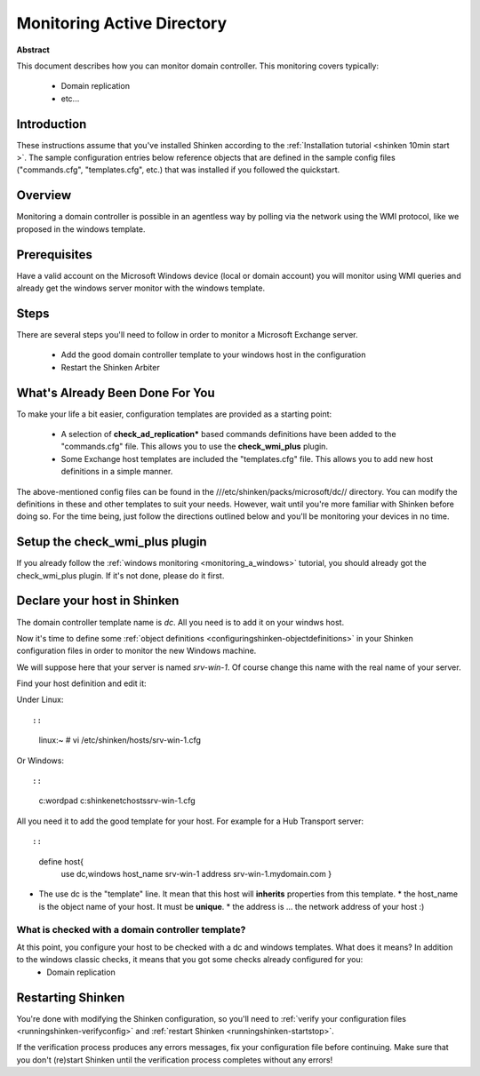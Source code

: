 .. _dc:



Monitoring Active Directory 
===========================


**Abstract**

This document describes how you can monitor domain controller. This monitoring covers typically:

  * Domain replication
  * etc...



Introduction 
-------------


These instructions assume that you've installed Shinken according to the :ref:`Installation tutorial <shinken 10min start >`. The sample configuration entries below reference objects that are defined in the sample config files ("commands.cfg", "templates.cfg", etc.) that was installed if you followed the quickstart.



Overview 
---------


Monitoring a domain controller is possible in an agentless way by polling via the network using the WMI protocol, like we proposed in the windows template.



Prerequisites 
--------------


Have a valid account on the Microsoft Windows device (local or domain account) you will monitor using WMI queries and already get the windows server monitor with the windows template.



Steps 
------


There are several steps you'll need to follow in order to monitor a Microsoft Exchange server.

  - Add the good domain controller template to your windows host in the configuration
  - Restart the Shinken Arbiter



What's Already Been Done For You 
---------------------------------


To make your life a bit easier, configuration templates are provided as a starting point:

  * A selection of **check_ad_replication*** based commands definitions have been added to the "commands.cfg" file. This allows you to use the **check_wmi_plus** plugin.
  * Some Exchange host templates are included the "templates.cfg" file. This allows you to add new host definitions in a simple manner.

The above-mentioned config files can be found in the ///etc/shinken/packs/microsoft/dc// directory. You can modify the definitions in these and other templates to suit your needs. However, wait until you're more familiar with Shinken before doing so. For the time being, just follow the directions outlined below and you'll be monitoring your devices in no time.



Setup the check_wmi_plus plugin 
--------------------------------


If you already follow the :ref:`windows monitoring <monitoring_a_windows>` tutorial, you should already got the check_wmi_plus plugin. If it's not done, please do it first.



Declare your host in Shinken 
-----------------------------


The domain controller template name is *dc*. All you need is to add it on your windws host.

Now it's time to define some :ref:`object definitions <configuringshinken-objectdefinitions>` in your Shinken configuration files in order to monitor the new Windows machine.

We will suppose here that your server is named *srv-win-1*. Of course change this name with the real name of your server.

Find your host definition and edit it:

Under Linux:
  
::

  
  
::

  linux:~ # vi /etc/shinken/hosts/srv-win-1.cfg
  
Or Windows:
  
::

  
  
::

  c:\ wordpad   c:\shinken\etc\hosts\srv-win-1.cfg
  
  
All you need it to add the good template for your host. For example for a Hub Transport server:
  
::

  
  
::

  define host{
      use             dc,windows
      host_name       srv-win-1
      address         srv-win-1.mydomain.com
      }
  
  

* The use dc is the "template" line. It mean that this host will **inherits** properties from this template.
  * the host_name is the object name of your host. It must be **unique**.
  * the address is ... the network address of your host :)



What is checked with a domain controller template? 
~~~~~~~~~~~~~~~~~~~~~~~~~~~~~~~~~~~~~~~~~~~~~~~~~~~


At this point, you configure your host to be checked with a dc and windows templates. What does it means? In addition to the windows classic checks, it means that you got some checks already configured for you:
  * Domain replication



Restarting Shinken 
-------------------


You're done with modifying the Shinken configuration, so you'll need to :ref:`verify your configuration files <runningshinken-verifyconfig>` and :ref:`restart Shinken <runningshinken-startstop>`.

If the verification process produces any errors messages, fix your configuration file before continuing. Make sure that you don't (re)start Shinken until the verification process completes without any errors!
